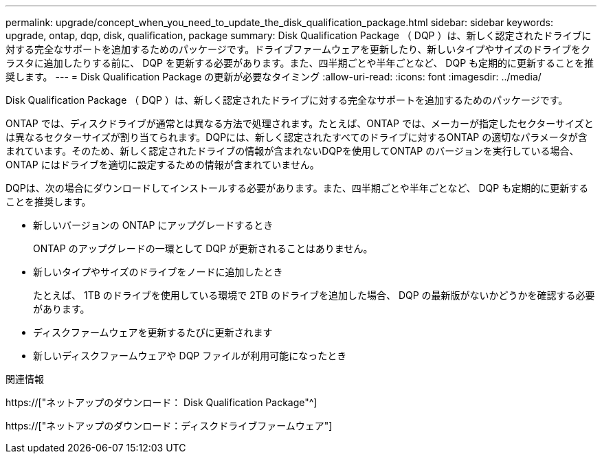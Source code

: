 ---
permalink: upgrade/concept_when_you_need_to_update_the_disk_qualification_package.html 
sidebar: sidebar 
keywords: upgrade, ontap, dqp, disk, qualification, package 
summary: Disk Qualification Package （ DQP ）は、新しく認定されたドライブに対する完全なサポートを追加するためのパッケージです。ドライブファームウェアを更新したり、新しいタイプやサイズのドライブをクラスタに追加したりする前に、 DQP を更新する必要があります。また、四半期ごとや半年ごとなど、 DQP も定期的に更新することを推奨します。 
---
= Disk Qualification Package の更新が必要なタイミング
:allow-uri-read: 
:icons: font
:imagesdir: ../media/


[role="lead"]
Disk Qualification Package （ DQP ）は、新しく認定されたドライブに対する完全なサポートを追加するためのパッケージです。

ONTAP では、ディスクドライブが通常とは異なる方法で処理されます。たとえば、ONTAP では、メーカーが指定したセクターサイズとは異なるセクターサイズが割り当てられます。DQPには、新しく認定されたすべてのドライブに対するONTAP の適切なパラメータが含まれています。そのため、新しく認定されたドライブの情報が含まれないDQPを使用してONTAP のバージョンを実行している場合、ONTAP にはドライブを適切に設定するための情報が含まれていません。

DQPは、次の場合にダウンロードしてインストールする必要があります。また、四半期ごとや半年ごとなど、 DQP も定期的に更新することを推奨します。

* 新しいバージョンの ONTAP にアップグレードするとき
+
ONTAP のアップグレードの一環として DQP が更新されることはありません。

* 新しいタイプやサイズのドライブをノードに追加したとき
+
たとえば、 1TB のドライブを使用している環境で 2TB のドライブを追加した場合、 DQP の最新版がないかどうかを確認する必要があります。

* ディスクファームウェアを更新するたびに更新されます
* 新しいディスクファームウェアや DQP ファイルが利用可能になったとき


.関連情報
https://["ネットアップのダウンロード： Disk Qualification Package"^]

https://["ネットアップのダウンロード：ディスクドライブファームウェア"]
